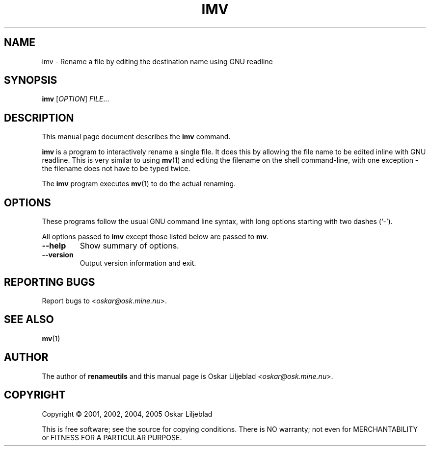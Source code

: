 .\"                                      -*- nroff -*-
.\" imv.1 - Manual page for imv.
.\"
.\" Copyright (C) 2001, 2002, 2004, 2005 Oskar Liljeblad
.\"
.\" This program is free software; you can redistribute it and/or modify
.\" it under the terms of the GNU General Public License as published by
.\" the Free Software Foundation; either version 2 of the License, or
.\" (at your option) any later version.
.\"
.\" This program is distributed in the hope that it will be useful,
.\" but WITHOUT ANY WARRANTY; without even the implied warranty of
.\" MERCHANTABILITY or FITNESS FOR A PARTICULAR PURPOSE.  See the
.\" GNU Library General Public License for more details.
.\"
.\" You should have received a copy of the GNU General Public License
.\" along with this program; if not, write to the Free Software
.\" Foundation, Inc., 59 Temple Place, Suite 330, Boston, MA  02111-1307  USA
.\"
.TH IMV "1" "August 12, 2005" "imv (renameutils)"
.SH NAME
imv \- Rename a file by editing the destination name using GNU readline
.SH SYNOPSIS
.B imv
.RI [ OPTION ] " FILE"...
.SH DESCRIPTION
This manual page document describes the \fBimv\fP command.

\fBimv\fP is a program to interactively rename a single file.
It does this by allowing the file name to be edited inline
with GNU readline. This is very similar to using \fBmv\fP(1) and
editing the filename on the shell command-line, with one
exception - the filename does not have to be typed twice.

The \fBimv\fP program executes \fBmv\fP(1) to do the actual renaming.
.SH OPTIONS
These programs follow the usual GNU command line syntax, with long
options starting with two dashes (`-').

All options passed to \fBimv\fP except those listed below are passed to
\fBmv\fP.
.TP
.B \-\-help
Show summary of options.
.TP
.B \-\-version
Output version information and exit.
.SH REPORTING BUGS
Report bugs to <\fIoskar@osk.mine.nu\fP>.
.SH SEE ALSO
\fBmv\fP(1)
.SH AUTHOR
The author of \fBrenameutils\fP and this manual page is Oskar Liljeblad <\fIoskar@osk.mine.nu\fP>.
.SH COPYRIGHT
Copyright \(co 2001, 2002, 2004, 2005 Oskar Liljeblad

This is free software; see the source for copying conditions.  There is NO
warranty; not even for MERCHANTABILITY or FITNESS FOR A PARTICULAR PURPOSE.
